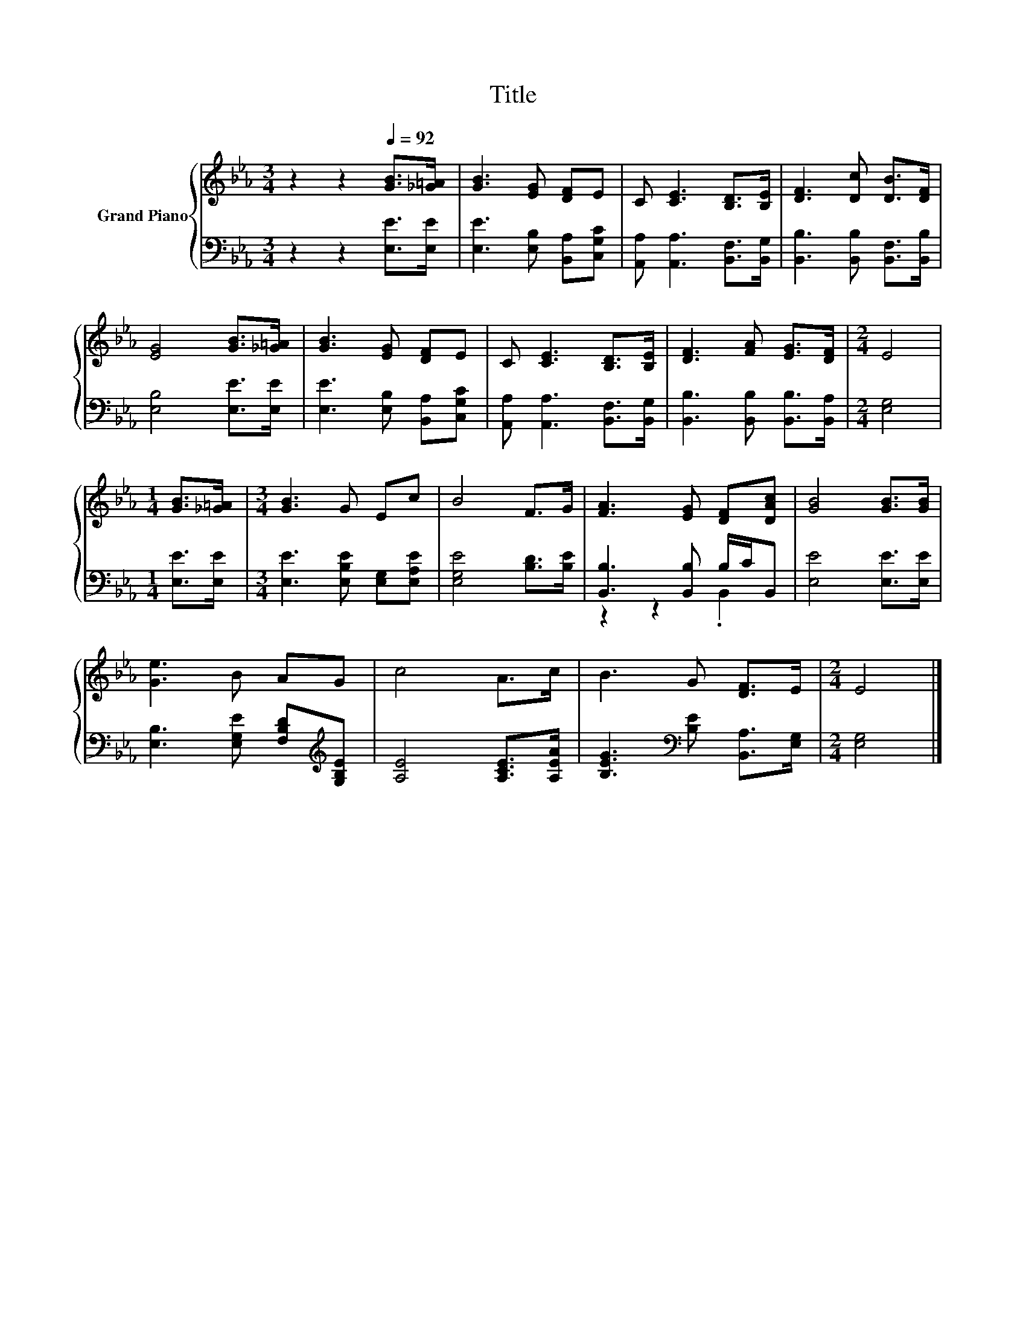 X:1
T:Title
%%score { 1 | ( 2 3 ) }
L:1/8
M:3/4
K:Eb
V:1 treble nm="Grand Piano"
V:2 bass 
V:3 bass 
V:1
 z2 z2[Q:1/4=92] [GB]>[_G=A] | [GB]3 [EG] [DF]E | C [CE]3 [B,D]>[B,E] | [DF]3 [Dc] [DB]>[DF] | %4
 [EG]4 [GB]>[_G=A] | [GB]3 [EG] [DF]E | C [CE]3 [B,D]>[B,E] | [DF]3 [FA] [EG]>[DF] |[M:2/4] E4 | %9
[M:1/4] [GB]>[_G=A] |[M:3/4] [GB]3 G Ec | B4 F>G | [FA]3 [EG] [DF][DAc] | [GB]4 [GB]>[GB] | %14
 [Ge]3 B AG | c4 A>c | B3 G [DF]>E |[M:2/4] E4 |] %18
V:2
 z2 z2 [E,E]>[E,E] | [E,E]3 [E,B,] [B,,A,][C,G,C] | [A,,A,] [A,,A,]3 [B,,F,]>[B,,G,] | %3
 [B,,B,]3 [B,,B,] [B,,F,]>[B,,B,] | [E,B,]4 [E,E]>[E,E] | [E,E]3 [E,B,] [B,,A,][C,G,C] | %6
 [A,,A,] [A,,A,]3 [B,,F,]>[B,,G,] | [B,,B,]3 [B,,B,] [B,,B,]>[B,,A,] |[M:2/4] [E,G,]4 | %9
[M:1/4] [E,E]>[E,E] |[M:3/4] [E,E]3 [E,B,E] [E,G,][E,A,E] | [E,G,E]4 [B,D]>[B,E] | %12
 [B,,B,]3 [B,,B,] B,/C/B,, | [E,E]4 [E,E]>[E,E] | [E,B,]3 [E,G,E] [F,B,D][K:treble][G,B,E] | %15
 [A,E]4 [A,CE]>[A,EA] | [B,EG]3[K:bass] [B,E] [B,,A,]>[E,G,] |[M:2/4] [E,G,]4 |] %18
V:3
 x6 | x6 | x6 | x6 | x6 | x6 | x6 | x6 |[M:2/4] x4 |[M:1/4] x2 |[M:3/4] x6 | x6 | z2 z2 .B,,2 | %13
 x6 | x5[K:treble] x | x6 | x3[K:bass] x3 |[M:2/4] x4 |] %18

